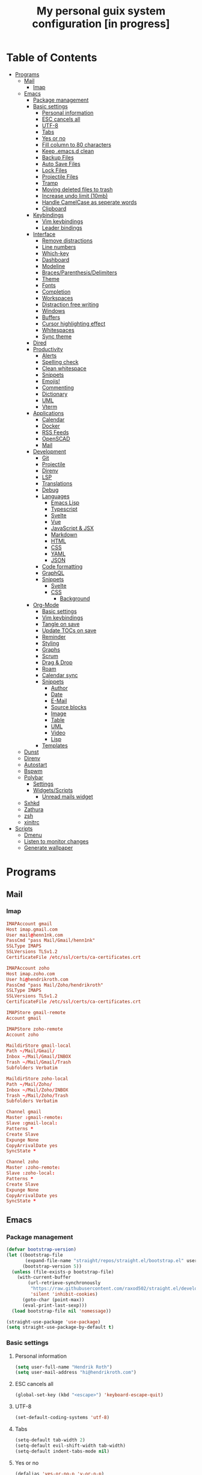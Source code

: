 #+TITLE:My personal guix system configuration [in progress]
#+PROPERTY: header-args :tangle-mode
#+PROPERTY: header-args:sh :tangle-mode

* Table of Contents
:PROPERTIES:
:TOC: :include all :ignore this
:END:
:CONTENTS:
- [[#programs][Programs]]
  - [[#mail][Mail]]
    - [[#imap][Imap]]
  - [[#emacs][Emacs]]
    - [[#package-management][Package management]]
    - [[#basic-settings][Basic settings]]
      - [[#personal-information][Personal information]]
      - [[#esc-cancels-all][ESC cancels all]]
      - [[#utf-8][UTF-8]]
      - [[#tabs][Tabs]]
      - [[#yes-or-no][Yes or no]]
      - [[#fill-column-to-80-characters][Fill column to 80 characters]]
      - [[#keep-emacsd-clean][Keep .emacs.d clean]]
      - [[#backup-files][Backup Files]]
      - [[#auto-save-files][Auto Save Files]]
      - [[#lock-files][Lock Files]]
      - [[#projectile-files][Projectile Files]]
      - [[#tramp][Tramp]]
      - [[#moving-deleted-files-to-trash][Moving deleted files to trash]]
      - [[#increase-undo-limit-10mb][Increase undo limit (10mb)]]
      - [[#handle-camelcase-as-seperate-words][Handle CamelCase as seperate words]]
      - [[#clipboard][Clipboard]]
    - [[#keybindings][Keybindings]]
      - [[#vim-keybindings][Vim keybindings]]
      - [[#leader-bindings][Leader bindings]]
    - [[#interface][Interface]]
      - [[#remove-distractions][Remove distractions]]
      - [[#line-numbers][Line numbers]]
      - [[#which-key][Which-key]]
      - [[#dashboard][Dashboard]]
      - [[#modeline][Modeline]]
      - [[#bracesparenthesisdelimiters][Braces/Parenthesis/Delimiters]]
      - [[#theme][Theme]]
      - [[#fonts][Fonts]]
      - [[#completion][Completion]]
      - [[#workspaces][Workspaces]]
      - [[#distraction-free-writing][Distraction free writing]]
      - [[#windows][Windows]]
      - [[#buffers][Buffers]]
      - [[#cursor-highlighting-effect][Cursor highlighting effect]]
      - [[#whitespaces][Whitespaces]]
      - [[#sync-theme][Sync theme]]
    - [[#dired][Dired]]
    - [[#productivity][Productivity]]
      - [[#alerts][Alerts]]
      - [[#spelling-check][Spelling check]]
      - [[#clean-whitespace][Clean whitespace]]
      - [[#snippets][Snippets]]
      - [[#emojis][Emojis!]]
      - [[#commenting][Commenting]]
      - [[#dictionary][Dictionary]]
      - [[#uml][UML]]
      - [[#vterm][Vterm]]
    - [[#applications][Applications]]
      - [[#calendar][Calendar]]
      - [[#docker][Docker]]
      - [[#rss-feeds][RSS Feeds]]
      - [[#openscad][OpenSCAD]]
      - [[#mail][Mail]]
    - [[#development][Development]]
      - [[#git][Git]]
      - [[#projectile][Projectile]]
      - [[#direnv][Direnv]]
      - [[#lsp][LSP]]
      - [[#translations][Translations]]
      - [[#debug][Debug]]
      - [[#languages][Languages]]
        - [[#emacs-lisp][Emacs Lisp]]
        - [[#typescript][Typescript]]
        - [[#svelte][Svelte]]
        - [[#vue][Vue]]
        - [[#javascript--jsx][JavaScript & JSX]]
        - [[#markdown][Markdown]]
        - [[#html][HTML]]
        - [[#css][CSS]]
        - [[#yaml][YAML]]
        - [[#json][JSON]]
      - [[#code-formatting][Code formatting]]
      - [[#graphql][GraphQL]]
      - [[#snippets][Snippets]]
        - [[#svelte][Svelte]]
        - [[#css][CSS]]
          - [[#background][Background]]
    - [[#org-mode][Org-Mode]]
      - [[#basic-settings][Basic settings]]
      - [[#vim-keybindings][Vim keybindings]]
      - [[#tangle-on-save][Tangle on save]]
      - [[#update-tocs-on-save][Update TOCs on save]]
      - [[#reminder][Reminder]]
      - [[#styling][Styling]]
      - [[#graphs][Graphs]]
      - [[#scrum][Scrum]]
      - [[#drag--drop][Drag & Drop]]
      - [[#roam][Roam]]
      - [[#calendar-sync][Calendar sync]]
      - [[#snippets][Snippets]]
        - [[#author][Author]]
        - [[#date][Date]]
        - [[#e-mail][E-Mail]]
        - [[#source-blocks][Source blocks]]
        - [[#image][Image]]
        - [[#table][Table]]
        - [[#uml][UML]]
        - [[#video][Video]]
        - [[#lisp][Lisp]]
      - [[#templates][Templates]]
  - [[#dunst][Dunst]]
  - [[#direnv][Direnv]]
  - [[#autostart][Autostart]]
  - [[#bspwm][Bspwm]]
  - [[#polybar][Polybar]]
    - [[#settings][Settings]]
    - [[#widgetsscripts][Widgets/Scripts]]
      - [[#unread-mails-widget][Unread mails widget]]
  - [[#sxhkd][Sxhkd]]
  - [[#zathura][Zathura]]
  - [[#zsh][zsh]]
  - [[#xinitrc][xinitrc]]
- [[#scripts][Scripts]]
  - [[#dmenu][Dmenu]]
  - [[#listen-to-monitor-changes][Listen to monitor changes]]
  - [[#generate-wallpaper][Generate wallpaper]]
:END:

* Programs
** Mail
*** Imap
#+begin_src conf :tangle ~/.mbsyncrc
  IMAPAccount gmail
  Host imap.gmail.com
  User mail@henn1nk.com
  PassCmd "pass Mail/Gmail/henn1nk"
  SSLType IMAPS
  SSLVersions TLSv1.2
  CertificateFile /etc/ssl/certs/ca-certificates.crt

  IMAPAccount zoho
  Host imap.zoho.com
  User hi@hendrikroth.com
  PassCmd "pass Mail/Zoho/hendrikroth"
  SSLType IMAPS
  SSLVersions TLSv1.2
  CertificateFile /etc/ssl/certs/ca-certificates.crt

  IMAPStore gmail-remote
  Account gmail

  IMAPStore zoho-remote
  Account zoho

  MaildirStore gmail-local
  Path ~/Mail/Gmail/
  Inbox ~/Mail/Gmail/INBOX
  Trash ~/Mail/Gmail/Trash
  Subfolders Verbatim

  MaildirStore zoho-local
  Path ~/Mail/Zoho/
  Inbox ~/Mail/Zoho/INBOX
  Trash ~/Mail/Zoho/Trash
  Subfolders Verbatim

  Channel gmail
  Master :gmail-remote:
  Slave :gmail-local:
  Patterns *
  Create Slave
  Expunge None
  CopyArrivalDate yes
  SyncState *

  Channel zoho
  Master :zoho-remote:
  Slave :zoho-local:
  Patterns *
  Create Slave
  Expunge None
  CopyArrivalDate yes
  SyncState *
#+end_src
** Emacs
*** Package management
#+begin_src emacs-lisp :tangle ~/.emacs.d/init.el
  (defvar bootstrap-version)
  (let ((bootstrap-file
         (expand-file-name "straight/repos/straight.el/bootstrap.el" user-emacs-directory))
        (bootstrap-version 5))
    (unless (file-exists-p bootstrap-file)
      (with-current-buffer
          (url-retrieve-synchronously
           "https://raw.githubusercontent.com/raxod502/straight.el/develop/install.el"
           'silent 'inhibit-cookies)
        (goto-char (point-max))
        (eval-print-last-sexp)))
    (load bootstrap-file nil 'nomessage))

  (straight-use-package 'use-package)
  (setq straight-use-package-by-default t)
#+end_src
*** Basic settings
**** Personal information
#+begin_src emacs-lisp :tangle ~/.emacs.d/init.el
  (setq user-full-name "Hendrik Roth")
  (setq user-mail-address "hi@hendrikroth.com")
#+end_src
**** ESC cancels all
#+begin_src emacs-lisp :tangle ~/.emacs.d/init.el
  (global-set-key (kbd "<escape>") 'keyboard-escape-quit)
#+end_src
**** UTF-8
#+begin_src emacs-lisp :tangle ~/.emacs.d/init.el
  (set-default-coding-systems 'utf-8)
#+end_src
**** Tabs
#+begin_src emacs-lisp :tangle ~/.emacs.d/init.el
  (setq-default tab-width 2)
  (setq-default evil-shift-width tab-width)
  (setq-default indent-tabs-mode nil)
#+end_src
**** Yes or no
#+begin_src emacs-lisp :tangle ~/.emacs.d/init.el
  (defalias 'yes-or-no-p 'y-or-n-p)
#+end_src
**** Fill column to 80 characters
#+begin_src emacs-lisp :tangle ~/.emacs.d/init.el
  (setq-default fill-column 80)
#+end_src
**** Keep .emacs.d clean
#+begin_src emacs-lisp :tangle ~/.emacs.d/init.el
  (setq user-emacs-directory (expand-file-name "~/.cache/emacs"))
  (use-package no-littering)
#+end_src
**** Backup Files
#+begin_src emacs-lisp :tangle ~/.emacs.d/init.el
  (make-directory (expand-file-name "tmp/backups/" user-emacs-directory) t)
  (setq backup-directory-alist `(("." . ,(expand-file-name "tmp/backups/" user-emacs-directory))))
#+end_src
**** Auto Save Files
Don't create =#Name.file#= files
#+begin_src emacs-lisp :tangle ~/.emacs.d/init.el
  (make-directory (expand-file-name "tmp/auto-saves/" user-emacs-directory) t)
  (setq auto-save-list-file-prefix (expand-file-name "tmp/auto-saves/sessions/" user-emacs-directory)
        auto-save-file-name-transforms `((".*" ,(expand-file-name "tmp/auto-saves/" user-emacs-directory) t)))
#+end_src
**** Lock Files
Don't create =.#Name.file= files.
#+begin_src emacs-lisp :tangle ~/.emacs.d/init.el
  (setq create-lockfiles nil)
#+end_src
**** Projectile Files
#+begin_src emacs-lisp :tangle ~/.emacs.d/init.el
  (setq projectile-known-projects-file (expand-file-name "tmp/projectile-bookmarks.eld" user-emacs-directory)
        lsp-session-file (expand-file-name "tmp/.lsp-session-v1" user-emacs-directory))
#+end_src
**** Tramp
#+begin_src emacs-lisp :tangle ~/.emacs.d/init.el
  (setq tramp-default-method "ssh")
#+end_src
**** Moving deleted files to trash
#+begin_src emacs-lisp :tangle ~/.emacs.d/init.el
  (setq-default delete-by-moving-to-trash t)
#+end_src
**** Increase undo limit (10mb)
#+begin_src emacs-lisp :tangle ~/.emacs.d/init.el
  (setq undo-limit 10000000)
#+end_src
**** Handle CamelCase as seperate words
#+begin_src emacs-lisp :tangle ~/.emacs.d/init.el
  (global-subword-mode 1)
#+end_src
**** Clipboard
#+begin_src emacs-lisp :tangle ~/.emacs.d/init.el
  (setq-default select-enable-clipboard t)
#+end_src
*** Keybindings
**** Vim keybindings
#+begin_src emacs-lisp :tangle ~/.emacs.d/init.el
  (use-package undo-tree
    :init
    (global-undo-tree-mode 1))

  (use-package evil
    :after undo-tree
    :init
    (setq evil-want-integration t)
    (setq evil-want-keybinding nil)
    (setq evil-want-C-u-scroll nil)
    (setq evil-want-C-i-jump nil)
    (setq evil-respect-visual-line-mode t)
    (setq evil-undo-system 'undo-tree)
    :config
    (evil-mode 1)
    (define-key evil-insert-state-map (kbd "C-g") 'evil-normal-state)
    (define-key evil-insert-state-map (kbd "C-h") 'evil-delete-backward-char-and-join)

    ;; Use visual line motions even outside of visual-line-mode-buffers
    (evil-global-set-key 'motion "j" 'evil-next-visual-line)
    (evil-global-set-key 'motion "k" 'evil-previous-visual-line)

    (evil-set-initial-state 'messages-buffer-mode 'normal)
    (evil-set-initial-state 'dashboard-mode 'normal))

  (use-package evil-collection
    :after evil
    :init
    :config
    (evil-collection-init))
#+end_src
**** Leader bindings
#+begin_src emacs-lisp :tangle ~/.emacs.d/init.el
  (use-package general
    :config
    (general-evil-setup t)

    (general-create-definer hr/leader-key-def
      :keymaps '(normal insert visual emacs)
      :prefix "SPC"
      :global-prefix "C-SPC")

    (general-create-definer hr/ctrl-c-keys
      :prefix "C-c"))
#+end_src
*** Interface
**** Remove distractions
#+begin_src emacs-lisp :tangle ~/.emacs.d/init.el
  (setq inhibit-startup-message t)
  (setq-default inhibit-startup-screen t)
  (setq-default inhibit-scratch-message "")

  (scroll-bar-mode -1) ; Disable visual scrollbar
  (tool-bar-mode -1) ; Disable toolbar
  (tooltip-mode -1) ; Disable tooltips
  (menu-bar-mode -1) ; Disable menu bar

  (setq visible-bell t) ; Visual bell
#+end_src
**** Line numbers
#+begin_src emacs-lisp :tangle ~/.emacs.d/init.el
  (column-number-mode)

  ;; Relative line numbers
  (setq display-line-numbers-type 'relative)

  ;; Enable line numbers for some modes
  (dolist (mode '(text-mode-hook
                  prog-mode-hook
                  conf-mode-hook))
    (add-hook mode (lambda () (display-line-numbers-mode 1))))

  ;; Override some modes
  (dolist (mode '(org-mode-hook))
    (add-hook mode (lambda () (display-line-numbers-mode 0))))
#+end_src
**** Which-key
#+begin_src emacs-lisp :tangle ~/.emacs.d/init.el
  (use-package which-key
    :init (which-key-mode)
    :diminish which-key-mode
    :config
    (setq which-key-idle-delay 0.5))
#+end_src
**** Dashboard
#+begin_src emacs-lisp :tangle ~/.emacs.d/init.el
  (use-package dashboard
    :ensure t
    :config
    (dashboard-setup-startup-hook)
    (setq dashboard-center-content t)
    (setq dashboard-show-shortcuts t)
    (setq dashboard-startup-banner 2)
    (setq dashboard-set-file-icons t)
    (setq dashboard-set-heading-icons t)
    (setq dashboard-set-footer nil)
    (setq dashboard-items '((recents . 5)
                            (bookmarks . 5)
                            (projects . 5)
                            (agenda . 5)
                            (registers . 5)))
    (setq dashboard-week-agenda t))
#+end_src
**** Modeline
#+begin_src emacs-lisp :tangle ~/.emacs.d/init.el
  (use-package all-the-icons)
  (use-package doom-modeline
    :ensure t
    :init (doom-modeline-mode 1)
    :custom
    (doom-modeline-lsp t)
    (doom-modeline-github t)
    (doom-modeline-mu4e t))
#+end_src
**** Braces/Parenthesis/Delimiters
#+begin_src emacs-lisp :tangle ~/.emacs.d/init.el
  ;; Highlight matching braces
  (use-package paren
    :config
    (setq show-paren-delay 0)
    (set-face-attribute 'show-paren-match nil :weight 'extra-bold)
    (show-paren-mode 1))

  ;; Colorful delimiters
  (use-package rainbow-delimiters
    :hook (prog-mode . rainbow-delimiters-mode))

  ;;(use-package smartparens
  ;;  :hook (prog-mode . smartparens-mode))

  (use-package rainbow-mode
    :defer t
    :hook (org-mode
           emacs-lisp-mode
           web-mode
           typescript-mode
           js2-mode))
#+end_src
**** Theme
#+begin_src emacs-lisp :tangle ~/.emacs.d/init.el
  (use-package twilight-bright-theme :ensure :defer)
  (straight-use-package '(twilight-anti-bright-theme
                          :ensure :defer :type git :host github
                          :repo "jimeh/twilight-anti-bright-theme"))

  (use-package circadian
    :ensure t
    :config
    (setq calendar-latitude 51.5)
    (setq calendar-longitude 7.5)
    (setq circadian-themes '((:sunrise . twilight-bright)
                             (:sunset . twilight-anti-bright)))
    (circadian-setup)
    :custom
    (add-hook 'circadian-after-load-theme-hook
              #'(lambda (twilight-anti-bright)
                  (set-face-foreground 'linum "#F52503")))
    (add-hook 'circadian-after-load-theme-hook
              #'(lambda (twilight-bright)
                  (set-face-foreground 'linum "#F52503"))))
#+end_src
**** Fonts
#+begin_src emacs-lisp :tangle ~/.emacs.d/init.el
  (set-face-attribute 'default nil :font "Fira Code" :height 110)

  ;; Set the fixed pitch face
  (set-face-attribute 'fixed-pitch nil :font "Fira Code" :height 110)

  ;; Set the variable pitch face
  (set-face-attribute 'variable-pitch nil :font "ETBookOT" :height 140 :weight 'bold)
#+end_src
**** Completion
#+begin_src emacs-lisp :tangle ~/.emacs.d/init.el
  (use-package vertico
    :ensure t
    :straight '(vertico :host github :repo "minad/vertico" :branch "main")
    :bind (:map vertico-map
                ("C-j" . vertico-next)
                ("C-j" . vertico-previous)
                ("C-f" . vertico-exit-input)
                ("C-l" . vertico-exit-input)
                :map minibuffer-local-map
                ("M-h" . backward-kill-word))
    :custom
    (vertico-cycle t)
    :init
    (vertico-mode))

  (use-package savehist
    :init
    (savehist-mode))

  ;; Completions in regions
  (use-package corfu
    :straight '(corfu :host github :repo "minad/corfu")
    :bind(:map corfu-map
               ("C-j" . corfu-next)
               ("C-k" . corfu-previous)
               ("C-f" . corfu-insert))
    :custom
    (corfu-cycle t)
    :config
    (corfu-global-mode))

  ;; Improved candidate filtering
  (use-package orderless
    :init
    (setq completion-styles '(orderless)
          completion-category-defaults nil
          completion-category-overrides '((file (styles . (partial-completion))))))

  (use-package consult
    :demand t)

  (use-package marginalia
    :ensure t
    :after vertico
    :custom
    (marginalia-annotators '(marginalia-annnotators-heavy marginalia-annotators-light nil))
    :init
    (marginalia-mode))

  (hr/leader-key-def
    "s" '(:ignore t :which-key "search")
    "sl" '(consult-line :which-key "search line")
    "si" '(consult-imenu :which-key "search item/topic")
    "sp" '(consult-git-grep :which-key "search in project")
    )
#+end_src
**** Workspaces
#+begin_src emacs-lisp :tangle ~/.emacs.d/init.el
  (use-package perspective
    :demand t
    :custom
    (persp-initial-frame-name "Main")
    :config
    ;; Running `persp-mode' multiple times resets the perspective list...
    (unless (equal persp-mode t)
      (persp-mode)))

  (hr/leader-key-def
    "b"  '(:ignore t :which-key "buffers")
    "bs" '(consult-buffer :which-key "switch buffer")
    "bk" '(persp-kill-buffer :which-key "kill buffer")
    "W"  '(:ignore t :which-key "workspace")
    "Ws" '(persp-switch :which-key "switch")
    "Wn" '(persp-next :which-key "next"))
#+end_src
**** Distraction free writing
#+begin_src emacs-lisp :tangle ~/.emacs.d/init.el
  (use-package darkroom
    :hook (org-mode . darkroom-tentative-mode)
    :config
    (setq darkroom-text-scale-increase 0))
#+end_src
**** Windows
#+begin_src emacs-lisp :tangle ~/.emacs.d/init.el
  (use-package ace-window
    :ensure t)

  (hr/leader-key-def
    "w"  '(:ignore t :which-key "windows")
    "ws" '(ace-window :which-key "select window")
    "wh" '(windmove-left :which-key "left")
    "wj" '(windmove-down :which-key "down")
    "wk" '(windmove-up :which-key "up")
    "wl" '(windmove-right :which-key "right")
    "wz" '(split-window-vertically :which-key "split vertically")
    "wx" '(split-window-horizontally :which-key "split horizontally")
    "wc" '(delete-window :which-key "close window"))
#+end_src
**** Buffers
#+begin_src emacs-lisp :tangle ~/.emacs.d/init.el
  (use-package all-the-icons-ibuffer
    :ensure t
    :init (all-the-icons-ibuffer-mode 1))
#+end_src
**** Cursor highlighting effect
#+begin_src emacs-lisp :tangle ~/.emacs.d/init.el
  (use-package beacon
    :ensure t
    :init (beacon-mode 1))
#+end_src
**** Whitespaces
#+begin_src emacs-lisp :tangle ~/.emacs.d/init.el
  (require 'whitespace)
#+end_src
**** Sync theme
#+begin_src emacs-lisp :tangle ~/.emacs.d/init.el
(use-package theme-magic)
#+end_src
*** Dired
#+begin_src emacs-lisp :tangle ~/.emacs.d/init.el
  (use-package dired
    :straight nil
    :ensure nil
    :commands (dired dired-jump)
    :bind (("C-x C-j" . dired-jump))
    :custom ((dired-listing-switches "-agho --group-directories-first")))

  (use-package dired-single
    :commands (dired dired-jump))

  (use-package all-the-icons-dired
    :hook (dired-mode . all-the-icons-dired-mode))

  (hr/leader-key-def
    "d" '(:ignore t :which-key "dired")
    "dd" '(dired :which-key "Here"))

#+end_src
*** Productivity
**** Alerts
#+begin_src emacs-lisp :tangle ~/.emacs.d/init.el
  (use-package alert
    :commands alert
    :config
    (setq alert-default-style 'notifications))
#+end_src
**** Spelling check
#+begin_src emacs-lisp :tangle ~/.emacs.d/init.el
  (use-package flycheck
    :defer t
    :hook (lsp-mode . flycheck-mode))
#+end_src
**** Clean whitespace
#+begin_src emacs-lisp :tangle ~/.emacs.d/init.el
  (use-package ws-butler
    :hook ((text-mode . ws-butler-mode)
           (prog-mode . ws-butler-mode)))
#+end_src
**** Snippets
#+begin_src emacs-lisp :tangle ~/.emacs.d/init.el
  (use-package yasnippet
    :hook ((prog-mode . yas-minor-mode)
           (org-mode . yas-minor-mode))
    :config
    (setq yas-snippet-dirs '("~/.emacs.d/snippets"))
    (yas-reload-all))
#+end_src
**** Emojis!
#+begin_src emacs-lisp :tangle ~/.emacs.d/init.el
#+end_src
**** Commenting
#+begin_src emacs-lisp :tangle ~/.emacs.d/init.el
  (use-package evil-nerd-commenter
    :bind ("M-/" . evilnc-comment-or-uncomment-lines))

  (hr/leader-key-def
    "/" '(evilnc-comment-or-uncomment-lines :which-key "comment"))
#+end_src
**** Dictionary
#+begin_src emacs-lisp :tangle ~/.emacs.d/init.el
  (use-package define-word)
  (hr/leader-key-def
    "." '(define-word-at-point :which-key "word definition"))
#+end_src
**** UML
#+begin_src emacs-lisp :tangle ~/.emacs.d/init.el
  (use-package plantuml-mode
    :ensure t
    :mode ("\\.plantuml\\'" "\\.puml")
    :config
    (setq plantuml-default-exec-mode 'executable)
    ;;(setq plantuml-executable-path (shell-command-to-string "echo -n which plantuml"))
    (setq plantuml-executable-path "/usr/bin/plantuml")
    (setq plantuml-output-type "svg")
    (add-to-list 'org-src-lang-modes '("plantuml" . plantuml)))

  (use-package flycheck-plantuml
    :after plantuml-mode
    :config (flycheck-plantuml-setup))
#+end_src
**** Vterm
#+begin_src emacs-lisp :tangle ~/.emacs.d/init.el
  (use-package vterm
    :commands vterm
    :config
    (setq vterm-max-scrollback 10000))
#+end_src
*** Applications
**** Calendar
#+begin_src emacs-lisp :tangle ~/.emacs.d/init.el
(use-package calfw
    :commands cfw:open-org-calendar)

(use-package calfw-org
    :after calfw
    :config
    (setq cfw:org-agenda-schedule-args '(:timestamp)))

(hr/leader-key-def
  "C" '(cfw:open-org-calendar :which-key "calendar"))
#+end_src
**** Docker
#+begin_src emacs-lisp :tangle ~/.emacs.d/init.el
(use-package docker
    :ensure t
    :bind ("C-c d" . docker))

(hr/leader-key-def
  "D" '(docker :which-key "docker"))
#+end_src
**** RSS Feeds
#+begin_src emacs-lisp :tangle ~/.emacs.d/init.el
  (use-package elfeed
      :commands elfeed
      :bind ("C-x w" . elfeed)
      :config
      (add-to-list 'evil-motion-state-modes 'elfeed-search-mode)
      (add-to-list 'evil-motion-state-modes 'elfeed-show-mode)

      (evil-define-key* 'motion elfeed-search-mode-map
        "gb" #'elfeed-search-browse-url
        "gr" #'elfeed-search-update--force
        "gR" #'elfeed-seach-fetch)

      (evil-define-key* 'motion elfeed-show-mode-map
        "gb" #'elfeed-show-visit
        "gj" #'elfeed-show-next
        "gk" #'elfeed-show-prev))

  (use-package elfeed-org
    :config
    (setq rmh-elfeed-org-files (list "./RSS.org")))

  (use-package elfeed-dashboard
    :ensure t
    :config
    (setq elfeed-dashboard-file "./RSS-Dashboard.org")
    (advice-add 'elfeed-search-quit-window :after #'elfeed-dashboard-update-links))

  (hr/leader-key-def
    "R" '(elfeed :which-key "elfeed"))
#+end_src
**** OpenSCAD
#+begin_src emacs-lisp :tangle ~/.emacs.d/init.el
(use-package scad-mode
    :defer t
    :config
    (autoload 'scad-mode "scad-mode" "A major mode for editing OpenSCAD code." t)
    (add-to-list 'auto-mode-alist '("\\.scad$" . scad-mode)))
#+end_src
**** Mail
#+begin_src emacs-lisp :tangle ~/.emacs.d/init.el
(use-package mu4e
  :defer 20
  :config
    (require 'org-mu4e)
    (setq mu4e-update-interval (* 10 60))
    (setq mu4e-get-mail-command "mbsync -a")
    (setq mu4e-maildir "~/mail")
    (setq mu4e-change-filenames-when-moving t)
    (setq mu4e-contexts
    `(,(make-mu4e-context
        :name "Henn1nk"
        :match-func (lambda (msg)
                    (when msg (string-prefix-p "/Henn1nk" (mu4e-message-field msg :maildir))))
        :vars '(
          (user-full-name . "Hendrik Roth")
          (user-mail-address . "mail@henn1nk.com")
          (mu4e-sent-folder . "/Henn1nk/Sent Items")
          (mu4e-trash-folder . "/Henn1nk/Trash")
          (mu4e-drafts-folder . "/Henn1nk/Drafts")
          (mu4e-refile-folder . "/Henn1nk/Archive")
          (mu4e-sent-messages-behavior . sent)
    ))
    ,(make-mu4e-context
        :name "Personal"
        :match-func (lambda (msg)
                    (when msg (string-prefix-p "/Personal" (mu4e-message-field msg :maildir))))
        :vars '(
          (mu4e-sent-folder . "/Personal/Sent")
          (mu4e-trash-folder . "/Personal/Trash")
          (mu4e-refile-folder . "/Personal/Archive")
          (mu4e-sent-messages-behavior . sent)
        ))
    ))

  (setq mu4e-context-policy 'pick-first)

  (setq mu4e-view-show-images t)
  (setq mu4e-view-show-addresses 't)

  (setq mu4e-compose-dont-reply-to-self t)

  (setq mail-user-agent 'mu4e-user-agent
    message-send-mail-function 'smtpmail-send-it
    smtpmail-smtp-server "smtp.zoho.eu"
    smtpmail-smtp-service 465
    smtpmail-stream-type 'ssl)

  (setq mu4e-maildir-shortcuts
    '(("/Henn1nk/INBOX" . ?i)
    ("/Henn1nk/Lists/*" . ?l)
    ("/Henn1nk/Sent Mail" . ?s)
    ("/Henn1nk/Trash" . ?t)))

  (add-to-list 'mu4e-bookmarks
    (make-mu4e-bookmark
      :name "All Inboxes"
      :query "maildir:/Henn1nk/INBOX OR maildir:/Personal/INBOX"
      :key ?i))

  (setq message-kill-buffer-on-exit t)

  (setq hr/mu4e-inbox-query
    "(maildir:/Henn1nk/INBOX OR maildir:/Personal/INBOX) AND flag:unread")

  (defun hr/go-to-inbox ()
    (interactive)
      (mu4e-headers-search hr/mu4e-inbox-query))

  (hr/leader-key-def
    "m" '(:ignore t :which-key "mail")
    "mm" 'mu4e
    "mc" 'mu4e-compose-new
    "mi" 'hr/go-to-inbox
    "ms" 'mu4e-update-mail-and-index)

  (mu4e t))
#+end_src

Mail alerts..
#+begin_src emacs-lisp :tangle ~/.emacs.d/init.el
(use-package mu4e-alert
  :after mu4e
  :config
    (setq mu4e-alert-intersting-mail-query hr/mu4e-inbox-query)
    (setq mu4e-alert-notify-repeated-mails nil)
    (mu4e-alert-enable-notifications))
#+end_src
*** Development
**** Git
#+begin_src emacs-lisp :tangle ~/.emacs.d/init.el
  (use-package magit
    :commands (magit-status magit-get-current-branch)
    :custom
    (magit-display-buffer-function #'magit-display-buffer-same-window-except-diff-v1))

  (use-package magit-todos
    :defer t)

  (use-package git-gutter
    :diminish
    :hook ((text-mode . git-gutter-mode)
           (prog-mode . git-gutter-mode))
    :config
    (setq git-gutter:update-interval 2))

  (hr/leader-key-def
    "g" '(:ignore t :which-key "git")
    "gs" 'magit-status
    "gd" 'magit-diff-unstaged
    "gc" 'magit-branch-or-checkout
    "gi" 'magit-init
    "gl" '(:ignore t :which-key "log")
    "glc" 'magit-log-current
    "glf" 'magit-log-buffer-file
    "gb" 'magit-branch
    "gP" 'magit-push-current
    "gp" 'magit-pull-branch
    "gf" 'magit-fetch
    "gF" 'magit-fetch-all
    "gr" 'magit-rebase)
#+end_src
**** Projectile
#+begin_src emacs-lisp :tangle ~/.emacs.d/init.el
(use-package projectile
    :diminish projectile-mode
    :config (projectile-mode)
    :custom ((projectile-completion-system 'vertico))
    :bind-keymap ("C-c p" . projectile-command-map)
    :init
    (when (file-directory-p "~/git")
  (setq projectile-project-search-path '("~/git")))
    (setq projectile-switch-project-action #'projectile-dired))

(use-package counsel-projectile
    :after projectile
    :config (counsel-projectile-mode))

(hr/leader-key-def
  "p" '(:ignore t :which-key "projectile")
  "pi" 'consult-imenu
  "pf" 'counsel-projectile-find-file
  "ps" 'counsel-projectile-switch-project
  "pF" 'counsel-projectile-rg
  "pp" 'counsel-projectile
  "pc" 'projectile-compile-project
  "pd" 'projectile-dired)
#+end_src
**** Direnv
#+begin_src emacs-lisp :tangle ~/.emacs.d/init.el
(use-package direnv
    :config
    (direnv-mode))
#+end_src
**** LSP
#+begin_src emacs-lisp :tangle ~/.emacs.d/init.el
(use-package lsp-mode
  :commands lsp
  :hook ((typescript-mode js2-mode web-mode) . lsp)
  :bind (:map lsp-mode-map
    ("TAB" . completion-at-point)))

(use-package lsp-ui
  :hook (lsp-mode . lsp-ui-mode)
  :config
    (setq lsp-ui-sideline-enable t)
    (setq lsp-ui-sideline-show-hover t)
    (setq lsp-ui-doc-position 'bottom)
    (ls-ui-doc-show))

(hr/leader-key-def
  "l" '(:ignore t :which-key "lsp")
  "ld" 'xref-find-definitions
  "lr" 'xref-find-references
  "ln" 'lsp-ui-find-next-reference
  "lp" 'lsp-ui-find-prev-reference
  "ls" 'counsel-imenu
  "le" 'lsp-ui-flycheck-list
  "lS" 'lsp-ui-sideline-mode
  "lX" 'lsp-execute-code-action)
#+end_src
**** Translations
#+begin_src emacs-lisp :tangle ~/.emacs.d/init.el
(use-package google-translate
  :ensure t
  :config
  (require 'google-translate-default-ui)
  (defun google-translate--search-tkk () "Search TKK." (list 430675 2721866130))
  (setq google-translate-backend-method 'curl)
  (setq google-translate-default-source-language "de")
  (setq google-translate-default-target-language "en"))

(hr/leader-key-def
  "t" '(:ignore t :which-key "translations")
  "tc" 'google-translate-at-point-reverse
  "tq" 'google-translate-query-translate)
#+end_src
**** Debug
#+begin_src emacs-lisp :tangle ~/.emacs.d/init.el
(use-package dap-mode)
#+end_src
**** Languages
***** Emacs Lisp
#+begin_src emacs-lisp :tangle ~/.emacs.d/init.el
(add-hook 'emacs-lisp-mode-hook #'flycheck-mode)

(use-package helpful
  :custom
    (counsel-describe-function-function #'helpful-callable)
    (counsel-describe-variable-function #'helpful-variable)
  :bind
    ([remap describe-function] . helpful-function)
    ([remap describe-symbol] . helpful-symbol)
    ([remap describe-variable] . helpful-variable)
    ([remap describe-command] . helpful-command)
    ([remap describe-key] . helpful-key))

(hr/leader-key-def
  "e" '(:ignore t :which-key "eval")
  "eb" '(eval-buffer :whch-key "eval buffer"))

(hr/leader-key-def
  :keymaps '(visual)
  "er" '(eval-region :which-key "eval region"))
#+end_src
***** Typescript
#+begin_src emacs-lisp :tangle ~/.emacs.d/init.el
  (use-package nvm :defer t)
  (use-package typescript-mode
      :ensure nil
      :mode "\\.ts\\'"
      :config
      (setq typescript-indent-level 2))
#+end_src
***** Svelte
#+begin_src emacs-lisp :tangle ~/.emacs.d/init.el
  (use-package svelte-mode
      :ensure nil
      :mode "\\.svelte\\'"
      :config
      (setq svelte-basic-offset 2)
      (setq svelte-tag-relative-indent t))
#+end_src
***** Vue
#+begin_src emacs-lisp :tangle ~/.emacs.d/init.el
  (use-package vue-mode
      :ensure nil
      :mode "\\.vue\\'")
#+end_src
***** JavaScript & JSX
#+begin_src emacs-lisp :tangle ~/.emacs.d/init.el
  (use-package js2-mode
      :ensure nil
      :mode "\\.js?\\|\\.jsx?\\'"
      :custom
      (js-indent-level 2)
      (js-switch-indent-offset 2)
      (js2-highlight-level 3)
      (js2-idle-timer-delay 0)
      :config
      ;; Use js2-mode for NodeJS scripts
      (add-to-list 'magic-mode-alist '("#!/usr/bin/env node" . js2-mode))

      ;; Don't use the builtin syntax checking
      (setq js2-mode-show-strict-warnings nil))
#+end_src
***** Markdown
#+begin_src emacs-lisp :tangle ~/.emacs.d/init.el
  (use-package markdown-mode
      :ensure nil
      :mode "\\.md\\'"
      :config
      (setq markdown-command "marked"))
#+end_src
***** HTML
#+begin_src emacs-lisp :tangle ~/.emacs.d/init.el
  ;; HTML
  (use-package web-mode
      :ensure nil
      :mode "(\\.\\(html?\\|ejs\\|tsx\\|jsx\\)\\'"
      :config
      (setq-default web-mode-code-indent-offset 2)
      (setq-default web-mode-markup-indent-offset 2)
      (setq-default web-mode-attribute-indent-offset 2))

  ;; HTML colors
  (use-package rainbow-mode
    :defer t
    :hook (org-mode
      emacs-lisp-mode
      typescript-mode
      js2-mode))

    ;; Emmet
  (use-package emmet-mode
    :hook
      (css-mode . emmet-mode)
      (html-mode . emmet-mode)
      (svelte-mode . emmet-mode)
      (typescript-mode . emmet-mode)
      (js2-mode . emmet-mode)
      (web-mode . emmet-mode))
#+end_src
***** CSS
#+begin_src emacs-lisp :tangle ~/.emacs.d/init.el
  (use-package css-mode
    :ensure nil
    :custom (css-indent-offset 2))
#+end_src
***** YAML
#+begin_src emacs-lisp :tangle ~/.emacs.d/init.el
  (use-package yaml-mode
    :mode "\\.ya?ml\\'")
#+end_src
***** JSON
#+begin_src emacs-lisp :tangle ~/.emacs.d/init.el
  (use-package json-mode
    :mode "\\.json\\'")
#+end_src
**** Code formatting
#+begin_src emacs-lisp :tangle ~/.emacs.d/init.el
(use-package apheleia
    :config
    (apheleia-global-mode +1))

(use-package prettier-js
    :config
    (setq prettier-js-show-errors nil))
#+end_src
**** GraphQL
#+begin_src emacs-lisp :tangle ~/.emacs.d/init.el
(use-package graphql-doc
  :straight '(graphql-doc :type git :host github :repo "ifitzpatrick/graphql-doc.el")
  :config
  (graphql-doc-add-api "vivid" `(:url "http://localhost:8999/graphql" :data nil :headers nil)))

(hr/leader-key-def
  "G" '(:ignore t :which-key "graphlql")
  "Ge" 'graphql-doc :which-key "open endpoint"
  "Gu" 'graphql-doc-open-url :which-key "open url")
#+end_src

**** Snippets
***** Svelte
#+begin_src html :mkdirp yes :tangle ~/.emacs.d/snippets/svelte/svelte
# -*- mode: snippet -*-
# name: svelte
# key: /svelte
# --
<script lang="ts">
$0
</script>

$1

<style lang="postcss">
$2
</style>
#+end_src
***** CSS
****** Background
#+begin_src html :mkdirp yes :tangle ~/.emacs.d/snippets/css/background-color
# -*- mode: snippet -*-
# name: background-color
# key: /bg
# --
background-color: #${0:DDD};
#+end_src
*** Org-Mode
**** Basic settings
#+begin_src emacs-lisp :tangle ~/.emacs.d/init.el
  (defun hr/org-mode-setup ()
    (org-indent-mode)
    (auto-fill-mode 0)
    (visual-line-mode 1)
    (setq evil-auto-indent nil))

  (use-package org
    :defer t
    :hook ((org-capture-mode-hook . evil-insert-state)
            (org-mode . hr/org-mode-setup))
    :config
      (setq org-edit-src-content-indention 0)
      (setq org-hidden-keywords '(title))
      (setq org-agenda-start-with-log-mode t)
      (setq org-log-done 'time)
      (setq org-log-into-drawer t)
      (setq org-hide-emphasis-markers t)
      (setq org-startup-with-inline-images t)
      (setq org-plantuml-jar-path (expand-file-name "~/plantuml.jar"))
      (setq org-latex-toc-command "\\tableofcontents \\clearpage")

      (setq org-agenda-files
          '("~/notes/Tasks.org"))

      (setq org-tag-alist
          '((:startgroup)
            (:endgroup)
            ("@home" . ?H)
            ("@work" . ?W)
            ("agenda" . ?a)
            ("planning" . ?p)
            ("idea" . ?i)))

      (setq org-todo-keywords
          '((sequence "TODO(t)" "NEXT(n)" "|" "DONE(d!)")
            (sequence "BACKLOG(b)" "PLAN(p)" "READY(r)" "ACTIVE(a)" "REVIEW(v)" "WAIT(@w/!)" "HOLD(h)" "|" "COMPLETED(c)" "CANC(k@)")))
    :custom
      (org-startup-folded 'content)
      (org-startup-truncated nil))

    (with-eval-after-load 'org (org-babel-do-load-languages 'org-babel-load-languages '(
                                (gnuplot . t)
                                (plantuml . t)
                                )))

    (eval-after-load 'org (add-hook 'org-babel-after-execute-hook 'org-redisplay-inline-images))
#+end_src
**** Vim keybindings
#+begin_src emacs-lisp :tangle ~/.emacs.d/init.el
  (use-package evil-org
    :ensure t
    :after org
    :hook (org-mode . (lambda () evil-org-mode))
    :config
    (require 'evil-org-agenda)
    (evil-org-agenda-set-keys))

  (evil-define-key '(normal insert visual) org-mode-map (kbd "C-j") 'org-next-visible-heading)
  (evil-define-key '(normal insert visual) org-mode-map (kbd "C-k") 'org-previous-visible-heading)

  (defun hr/search-org-files ()
    (interactive)
    (counsel-rg "" "~/notes" nil "Search notes:"))

  (defun hr/org-babel-execute-src-block ()
    (interactive)
    (let ((org-confirm-babel-evaluate nil))
    (org-babel-execute-src-block)))

  (hr/leader-key-def
    "o"   '(:ignore t :which-key "org mode")

    "oi"  '(:ignore t :which-key "insert")
    "oil" '(org-insert-link :which-key "insert link")

    "on"  '(org-toggle-narrow-to-subtree :which-key "toggle narrow")

    "os"  '(hr/search-org-files :which-key "search notes")

    "oa"  '(org-agenda :which-key "status")
    "ot"  '(org-todo-list :which-key "todos")
    "oc"  '(org-capture t :which-key "capture")
    "oe"  '(hr/org-babel-execute-src-block :which-key "execute block")
    "ox"  '(org-export-dispatch t :which-key "export"))
#+end_src
**** Tangle on save
#+begin_src emacs-lisp :tangle ~/.emacs.d/init.el
(defun hr/org-babel-tangle-dont-ask ()
(let ((org-confirm-babel-evaluate nil))
(org-babel-tangle)))

(add-hook 'org-mode-hook (lambda()
  (add-hook
    'after-save-hook #'hr/org-babel-tangle-dont-ask
    'run-at-end 'only-in-org-mode)))
#+end_src
**** Update TOCs on save
#+begin_src emacs-lisp :tangle ~/.emacs.d/init.el
(use-package org-make-toc
  :hook (org-mode . org-make-toc-mode))
#+end_src
**** Reminder
#+begin_src emacs-lisp :tangle ~/.emacs.d/init.el
(use-package org-wild-notifier
:after org
:config
  (setq org-wild-notifier-keyword-whitelist nil)
  (setq org-wild-notifier-notification-title "Agenda Reminder")
  (setq org-wild-notifier-alert-time 15)
  (org-wild-notifier-mode))
#+end_src
**** Styling
#+begin_src emacs-lisp :tangle ~/.emacs.d/init.el
(use-package org-bullets
  :after org
  :hook (org-mode . org-bullets-mode)
  :custom
    (org-bullets-bullet-list '("◉" "○" "●" "○" "●" "○" "●")))

(set-face-attribute 'org-document-title nil :font "ETBookOT" :weight 'bold :height 2.2)
(dolist (face '((org-level-1 . 1.5)
  (org-level-2 . 1.4)
  (org-level-3 . 1.25)
  (org-level-4 . 1.20)
  (org-level-5 . 1.1)
  (org-level-6 . 1.1)
  (org-level-7 . 1.1)
  (org-level-8 . 1.1)))
  (set-face-attribute (car face) nil :font "ETBookOT" :slant 'italic :height (cdr face)))

(require 'org-indent)

;; Ensure that anything that should be fixed-pitch in Org files appears that way
(set-face-attribute 'org-block nil :foreground nil :inherit 'fixed-pitch)
(set-face-attribute 'org-table nil  :inherit 'fixed-pitch)
(set-face-attribute 'org-formula nil  :inherit 'fixed-pitch)
(set-face-attribute 'org-code nil   :inherit '(shadow fixed-pitch))
(set-face-attribute 'org-indent nil :inherit '(org-hide fixed-pitch))
(set-face-attribute 'org-verbatim nil :inherit '(shadow fixed-pitch))
(set-face-attribute 'org-special-keyword nil :inherit '(font-lock-comment-face fixed-pitch))
(set-face-attribute 'org-meta-line nil :inherit '(font-lock-comment-face fixed-pitch))
(set-face-attribute 'org-checkbox nil :inherit 'fixed-pitch)
#+end_src
**** Graphs
#+begin_src emacs-lisp :tangle ~/.emacs.d/init.el
  (use-package gnuplot
  :ensure t)
#+end_src
**** Scrum
#+begin_src emacs-lisp :tangle ~/.emacs.d/init.el
  (use-package org-scrum
  :after org)
#+end_src
**** Drag & Drop
#+begin_src emacs-lisp :tangle ~/.emacs.d/init.el
  (use-package org-download
  :hook (dired-mode-hook . org-download-enable))
#+end_src
**** Roam
#+begin_src emacs-lisp :tangle ~/.emacs.d/init.el
(use-package org-roam
  :ensure t
  :hook
    (after-init . org-roam-mode)
  :custom
    (org-roam-directory "~/notes/Roam")
    (org-roam-completion-everywhere t)
    (org-roam-system 'ivy))
#+end_src
**** Calendar sync
#+begin_src emacs-lisp :tangle ~/.emacs.d/init.el
(use-package org-caldav
  :defer t
  :init
  (setq org-caldav-url ""
    org-caldav-inbox nil
    org-caldav-delete-org-entries 'always
    org-caldav-delete-calendar-entries 'never
    org-caldav-calendars
    '((:calendar-id ""
       :inbox "~/notes/Calendar/Personal.org")
      (:calendar-id ""
       :inbox "~/notes/Calendar/Work.org"))))
#+end_src
**** Snippets
***** Author
#+begin_src yasnippet :mkdirp yes :tangle ~/.emacs.d/snippets/org-mode/author
# -*- mode: snippet -*-
# name: author
# key: /author
# --
#+author: ${1:`user-full-name`}
#+email: ${2:`user-mail-address`}
#+end_src
***** Date
#+begin_src yasnippet :mkdirp yes :tangle ~/.emacs.d/snippets/org-mode/date
# -*- mode: snippet -*-
# name: date
# key: /date
# --
#+date: ${1:date}/${2:month}/${3:day}
#+end_src
***** E-Mail
#+begin_src yasnippet :mkdirp yes :tangle ~/.emacs.d/snippets/org-mode/email
# -*- mode: snippet -*-
# name: email
# key: /email
# --
#+email: ${1:`user-mail-address`}
#+end_src
***** Source blocks
#+begin_src yasnippet :mkdirp yes :tangle ~/.emacs.d/snippets/org-mode/src
# -*- mode: snippet -*-
# name: src
# key: /src
# --
,#+begin_src ${1:emacs-lisp} :tangle $2
$3
,#+end_src
#+end_src
***** Image
#+begin_src yasnippet :mkdirp yes :tangle ~/.emacs.d/snippets/org-mode/image
# -*- mode: snippet -*-
# name: image
# key: /image
# --
#+caption ${1:caption of the image}
[[file:${2:image_path}]]$0
#+end_src
***** Table
#+begin_src yasnippet :mkdirp yes :tangle ~/.emacs.d/snippets/org-mode/table
# -*- mode: snippet -*-
# name: table
# key: /table
# --
#+caption: ${1:caption of the table}
| ${2:column 1} | ${3:column 2} |
+---------------+---------------+
#+end_src
***** UML
#+begin_src yasnippet :mkdirp yes :tangle ~/.emacs.d/snippets/org-mode/uml
# -*- mode: snippet -*-
# name: uml
# key: /uml
# --
,#+begin_src plantuml :file $1.png
@startuml
skinparam backgroundcolor transparent
skinparam monochrome true
skinparam shadowing false
skinparam actorStyle awesome
$2
@enduml
,#+end_src
#+end_src

***** Video
#+begin_src yasnippet :mkdirp yes :tangle ~/.emacs.d/snippets/org-mode/video
# -*- mode: snippet -*-
# name: video
# key: /video
# --
[[${1:link of the video}][file:${2:link of the image}]
#+end_src
***** Lisp
#+begin_src yasnippet :mkdirp yes :tangle ~/.emacs.d/snippets/org-mode/emacs-lisp
# -*- mode: snippet -*-
# name: emacs-lisp
# key: /lisp
# --
,#+begin_src emacs-lisp :tangle yes
$1
,#+end_src
#+end_src

**** Templates
#+begin_src emacs-lisp :tangle ~/.emacs.d/init.el
  (defun get-org-target () (read-file-name "File: " org-directory))

  (setq org-capture-templates
        '(("w" "Work")
        ("ws" "Sprint" checkitem (file+headline "~/notes/Work/Sprint.org" "Next") "* TODO %?\n %i\n %a")
        ("wS" "Specification sheet" entry (file get-org-target) "* THIS IS A TEMPLATE")
        ("p" "Personal")
        ("ps" "Shopping" checkitem (file+headline "~/notes/Personal/Shopping.org" "Next") "- [ ] %?\n")))
#+end_src
** Dunst
#+begin_src bash :mkdirp yes :tangle ~/.config/wal/templates/dunstrc
  [global]
  geometry = "200x50-20-20"
  seperator_height = 0
  padding = 10
  horizontal_padding = 10
  frame_color = "{color4}"
  frame_width = 2
  idle_threshold = 0
  font = Fira Mono 10
  alignment = left
  word_wrap = yes
  format = "<b>%s</b>: %b"
  markup = full
  transparency = 60
  browser = "/usr/bin/chromium-browser"

  [urgency_low]
  background = "{background}"
  foreground = "{foreground}"

  [urgency_normal]
  background = "{background}"
  foreground = "{foreground}"

  [urgency_critical]
  background = "{background}"
  foreground = "{foreground}"
#+end_src
** Direnv
Usage in projects =.envrc=:
=use nodejs 14=

#+begin_src bash :tangle ~/.direnvrc
  use_nodejs() {
      NODE_VERSION="$1"
      type nvm > /dev/null 2>&1 || . "${NVM_DIR}/nvm.sh"
      nvm use "$NODE_VERSION"
  }
#+end_src
** Autostart
#+begin_src bash :mkdirp yes :tangle ~/.config/autostart
  #!/usr/bin/sh
  wal -Rq

  if [ -f "${HOME}/.cache/wal/colors.sh" ]; then
    . "${HOME}/.cache/wal/colors.sh"

    mkdir -p "${HOME}/.config/dunst"
    mkdir -p "${HOME}/.config/zathura"

    ln -sf "${HOME}/.cache/wal/dunstrc" "${HOME}/.config/dunst/dunstrc"
    ln -sf "${HOME}/.cache/wal/zathurarc" "${HOME}/.config/zathura/zathurarc"

    if [ -f "${HOME}/.config/scripts/generate_wallpaper" ]; then
        \. "${HOME}/.config/scripts/generate_wallpaper"
    fi
  fi

  xsetroot -solid "$color0" -cursor_name left_ptr
  feh --bg-fill --conversion-timeout 10 ~/.wallpaper &
  xset s 300 5
  xss-lock -- xsecurelock &

  pkill autorandr
  autorandr --change &

  pkill sxhkd
  sxhkd &

  pkill polybar
  polybar main &

  pkill dunst
  dunst &

  pkill udiskie
  udiskie &

  playerctld daemon &

  emacs &
  chromium-browser &
#+end_src
** Bspwm
#+begin_src bash :mkdirp yes :tangle ~/.config/bspwm/bspwmrc :tangle-mode (identity #o755)
  #!/usr/bin/sh
  . "${HOME}/.config/autostart"

  bspc monitor -d "1" "2" "3" "4" "5" "6" "7" "8" "9" "0"

  bspc config border_width         2
  bspc config window_gap           0

  bspc config split_ratio          0.52
  bspc config borderless_monocle   true
  bspc config gapless_monocle      true

  bspc config normal_border_color "$color1"
  bspc config active_border_color "$color2"
  bspc config focused_border_color "$color3"
  bspc config presel_feedback_color "$color1"

  bspc desktop 0 --layout monocle
  bspc desktop 1 --layout monocle

  bspc rule -a Emacs desktop=^1 state=tiled focus=on follow=on manage=on
  bspc rule -a Chromium-browser desktop=^10 manage=on focus=off follow=off
  bspc rule -a Firefox desktop=^10 manage=on focus=off follow=off
  bspc rule -a Pavucontrol state=floating sticky=on rectangle=400x300+100+100

  . "${HOME}/.config/scripts/bspwm_workspaces"
#+end_src
** Polybar
*** Settings
For finding & pasting icon codes: https://mathew-kurian.github.io/CharacterMap
Some modules don't support click events, workaround: https://github.com/polybar/polybar/wiki/Formatting#action-a
#+begin_src bash :mkdirp yes :tangle ~/.config/polybar/config
  [global/wm]
  margin-bottom = 0

  [colors]
  background = ${xrdb:color0:#222}
  foreground = ${xrdb:color7:#222}
  foreground-alt = ${xrdb:color7:#222}
  primary = ${xrdb:color1:#222}
  secondary = ${xrdb:color2:#222}
  alert = ${xrdb:color3:#222}

  [bar/main]
  background = ${colors.background}
  foreground = ${colors.foreground}
  monitor =
  monitor-strict = false
  monitor-exact = true
  bottom = false
  fixed-center = true
  offset-x = 0
  offset-y = 0
  padding = 0
  padding-right = 1
  module-margin = 1
  modules-left = bspwm
  modules-center = title
  modules-right = pulseaudio date menu-apps
  tray-position = right
  scroll-up = #bspwm.prev
  scroll-down = #bspwm.next
  font-0 = "Fira Code:size=8;0"
  font-1 = "Roboto:size=11:weight=bold;2"
  font-2 = "Noto Sans:size=11;1"
  font-3 = "Material Icons Outlined:8;2"
  font-4 = "Material Icons Round:8;2"
  
  [module/bspwm]
  type = internal/bspwm
  pin-workspaces = true
  enable-click = true
  enable-scoll = true
  fuzzy-match = true
  label-focused-foreground = ${colors.secondary}

  [module/title]
  type = internal/xwindow
  format = <label>
  label = %title%
  label-maxlen = 30

  [module/date]
  type = internal/date
  interval = 1.0
  date = %Y/%m/%d
  time = %H:%M
  date-alt = %A, %d %B %Y
  time-alt = %H:%M:%S
  format-prefix = %{T4}%{T-}
  label = %time% %date%
  click-left = toggle

  [module/pulseaudio]
  type = internal/pulseaudio
  interval = 5
  use-ui-max = false
  format-volume-prefix = %{T4}%{T-}
  format-muted-prefix = %{T4}%{T-}
  click-left = toggle
  click-right = pavucontrol
  scroll-up = inc
  scroll-down = dec

  [module/menu-apps]
  type = custom/menu
  label-open = %{T4}%{T-}
  label-close = %{T4}%{T-}Cancel
  label-separator = "  "
  menu-0-0 = %{T4}%{T-}Lock
  menu-0-0-exec = xsecurelock
  menu-0-1 = %{T4}%{T-}Reboot
  menu-0-1-exec = systemctl reboot
  menu-0-2 = %{T4}%{T-}Shutdown
  menu-0-2-exec = systemctl poweroff
#+end_src
*** Widgets/Scripts
**** Unread mails widget
#+begin_src bash :mkdirp yes :tangle ~/.config/polybar/mails
  #!/bin/sh
  maildir = ~/mails/new
  prog = isync
  count = 0

  if [ -x $prog ]; then
      $prog 2>/dev/null&
      wait
  fi

  count = $(ls -1 "${maildir}" | wc -l)
  echo "${count}"
#+end_src
** Sxhkd
#+begin_src bash :mkdirp yes :tangle ~/.config/sxhkd/sxhkdrc :tangle-mode (identity #o644)
  #
  # wm independent hotkeys
  #

  # terminal emulator
  super + Return
    alacritty

  # program launcher
  super + @space
    ~/.config/scripts/dmenu
  
  # make sxhkd reload its configuration files:
  super + Escape
    pkill -USR1 -x sxhkd

  #
  # bspwm hotkeys
  #

  # quit/restart bspwm
  super + alt + {q,r}
    bspc {quit,wm -r}

  # close and kill
  super + {_,shift + }w
    bspc node -{c,k}

  # alternate between the tiled and monocle layout
  super + m
    bspc desktop -l next

  # send the newest marked node to the newest preselected node
  super + y
    bspc node newest.marked.local -n newest.!automatic.local

  # swap the current node and the biggest node
  super + g
    bspc node -s biggest

  #
  # state/flags
  #

  # set the window state
  super + {t,shift + t,s,f}
    bspc node -t {tiled,pseudo_tiled,floating,fullscreen}

  # set the node flags
  super + ctrl + {m,x,y,z}
    bspc node -g {marked,locked,sticky,private}

  #
  # focus/swap
  #

  # focus the node in the given direction
  super + {_,shift + }{h,j,k,l}
    bspc node -{f,s} {west,south,north,east}

  # focus the node for the given path jump
  super + {p,b,comma,period}
    bspc node -f @{parent,brother,first,second}

  # focus the next/previous node in the current desktop
  super + {_,shift + }c
    bspc node -f {next,prev}.local

  # focus the next/previous desktop in the current monitor
  super + bracket{left,right}
    bspc desktop -f {prev,next}.local

  # focus the last node/desktop
  super + {grave,Tab}
    bspc {node,desktop} -f last

  # focus the older or newer node in the focus history
  super + {o,i}
    bspc wm -h off; \
    bspc node {older,newer} -f; \
    bspc wm -h on

  # focus or send to the given desktop
  super + {_,shift + }{1-9,0}
    bspc {desktop -f,node -d} '^{1-9,10}'

  #
  # preselect
  #

  # preselect the direction
  super + ctrl + {h,j,k,l}
    bspc node -p {west,south,north,east}

  # preselect the ratio
  super + ctrl + {1-9}
    bspc node -o 0.{1-9}

  # cancel the preselection for the focused node
  super + ctrl + space
    bspc node -p cancel

  # cancel the preselection for the focused desktop
  super + ctrl + shift + space
    bspc query -N -d | xargs -I id -n 1 bspc node id -p cancel

  #
  # move/resize
  #

  # expand a window by moving one of its side outward
  super + alt + {h,j,k,l}
    bspc node -z {left -20 0,bottom 0 20,top 0 -20,right 20 0}

  # contract a window by moving one of its side inward
  super + alt + shift + {h,j,k,l}
    bspc node -z {right -20 0,top 0 20,bottom 0 -20,left 20 0}

  # move a floating window
  super + {Left,Down,Up,Right}
    bspc node -v {-20 0,0 20,0 -20,20 0}

  # screenshots
  alt + p
    maim -s | xclip -selection clipboard -t image/png

  # media
  super + plus
    pactl set-sink-volume 0 +5%

  XF86AudioRaiseVolume
    pactl set-sink-volume 0 +5%

  super + minus
    pactl set-sink-volume 0 -5%

  XF86AudioLowerVolume
    pactl set-sink-volume 0 -5%

  super + m
    pactl set-sink-mute 0 toggle

  XF86AudioMute
    pactl set-sink-mute 0 toggle

  super + .
    playerctl play-pause

  super + x
    playerctl next

  super + y
    playerctl previous
#+end_src
** Zathura
#+begin_src bash :tangle ~/.config/wal/templates/zathurarc
  set font "Roboto 12"
  set guioptions "v"
  set adjust-open "width"
  set statusbar-basename "true"
  set render-loading "false"
  set scroll-stop "120"
  set recolor "true"

  # [colors]
  set default-bg "{background}"
  set default-fg "{foreground}"
  set statusbar-bg "{background}"
  set statusbar-fg "{foreground}"
  set inputbar-bg "{background}"
  set inputbar-fg "{foreground}"
  set notification-bg "{background}"
  set notification-fg "{foreground}"
  set notification-error-bg "{background}"
  set notification-error-fg "{foreground}"
  set notification-warning-bg "{background}"
  set notification-warning-fg "{foreground}"
  set highlight-color "{color3}"
  set highlight-active-color "{color4}"
  set completion-bg "{color3}"
  set completion-fg "{color4}"
  set recolor-lightcolor "{background}"
  set recolor-darkcolor "{foreground}"
#+end_src
** zsh
#+begin_src bash :mkdirp yes :tangle ~/.profile
  alias n="nnn"
  alias vim="nvim"
  alias v="nvim"
  alias e="emacs"
  alias c="clear"
  alias ls="exa --color=always"
  alias l="exa -abgHhl@ --git --color=always --group-directories-first"
  alias cat="bat --theme=base16-256 --paging=never --color=always"
  alias less="bat --theme=base16-256 --paging=always --style=changes --color=always"
  alias tree="exa --tree --color=always"

  export XDG_CONFIG_HOME="${HOME}/.config"
  export NVM_DIR="$([ -z "${XDG_CONFIG_HOME-}" ] && printf %s "${HOME}/.nvm" || printf %s "${XDG_CONFIG_HOME}/nvm")"
  [ -s "$NVM_DIR/nvm.sh" ] && \. "$NVM_DIR/nvm.sh"

  export FZF_DEFAULT_COMMAND="rg --files"
  export FZF_DEFAULT_OPTS="--height 50% -1 --layout=reverse-list --multi --preview='[[ \$(file --mime {}) =~ binary ]] && echo {} is a binary file || (bat --style=numbers --color=always {} || cat {}) 2> /dev/null | head -300'"
#+end_src
#+begin_src bash :mkdirp yes :tangle ~/.zshrc
  wal -Rq

  if [ -f ~/.cache/wal/colors.sh ]; then
    source ~/.cache/wal/colors.sh
  fi

  source ~/.profile
  source /usr/share/fzf/shell/key-bindings.zsh

  # Zinit
  if [[ ! -f $HOME/.zinit/bin/zinit.zsh ]]; then
      print -P "%F{33}▓▒░ %F{220}Installing %F{33}DHARMA%F{220} Initiative Plugin Manager (%F{33}zdharma/zinit%F{220})…%f"
      command mkdir -p "$HOME/.zinit" && command chmod g-rwX "$HOME/.zinit"
      command git clone https://github.com/zdharma/zinit "$HOME/.zinit/bin" && \
          print -P "%F{33}▓▒░ %F{34}Installation successful.%f%b" || \
          print -P "%F{160}▓▒░ The clone has failed.%f%b"
  fi

  source "$HOME/.zinit/bin/zinit.zsh"
  autoload -Uz _zinit
  (( ${+_comps} )) && _comps[zinit]=_zinit

  zinit ice depth"1"

  zinit ice pick"async.zsh" src"pure.zsh"
  zinit light sindresorhus/pure
  zinit light zimfw/archive

  zinit wait lucid light-mode for \
        atinit"zicompinit; zicdreplay" \
          zdharma/fast-syntax-highlighting \
        atload"_zsh_autosuggest_start" \
          zsh-users/zsh-autosuggestions \
        blockf atpull"zinit creinstall -q ." \
          zsh-users/zsh-completions

  zinit ice from"gh-r" as"program"
  zinit light junegunn/fzf-bin

  zinit ice wait"1" lucid
  zinit light Aloxaf/fzf-tab

  eval "$(direnv hook zsh)"

  if [ -z "${DISPLAY}" ] && [ "${XDG_VTNR}" -eq 1 ]; then
      exec startx
  fi
#+end_src
** xinitrc
#+begin_src bash :mkdirp yes :tangle ~/.xinitrc
  exec bspwm
#+end_src
* Scripts
** Dmenu
#+begin_src bash :mkdirp yes :tangle ~/.config/scripts/dmenu :tangle-mode (identity #o755)
  #!/usr/bin/zsh
  source ~/.cache/wal/colors.sh
  dmenu_run -nb "$color0" -nf "$color15" -sb "$color1" -sf "$color15" -fn "Fira Code:size=4"
#+end_src
** Listen to monitor changes
#+begin_src bash :tangle ~/.config/scripts/bspwm_workspaces :tangle-mode (identity #o755)
  bspc subscribe monitor | while read -r line; do
      case $line in
          monitor_add*|monitor_geometry*)
              if [ "$(bspc query -M | wc -l)" -eq "2"]; then
                  bspc monitor $(bspc query -M | sed -n 1p) -d "1" "2" "3" "4" "5"
                  bspc monitor $(bspc query -M | sed -n 2p) -d "6" "7" "8" "9" "0"
              else
                  bspc monitor -d "1" "2" "3" "4" "5" "6" "7" "9" "0"
              fi
          ;;
      *)
      ;;
    esac
  done &
#+end_src
** Generate wallpaper
#+begin_src bash :tangle ~/.config/scripts/generate_wallpaper :tangle-mode (identity #o755)
  #!/usr/bin/zsh
  source ~/.cache/wal/colors.sh
  sed "s/black/${color0}/g; s/white/${color7}/g" ~/.config/scripts/wallpaper_file > ~/.wallpaper
#+end_src
